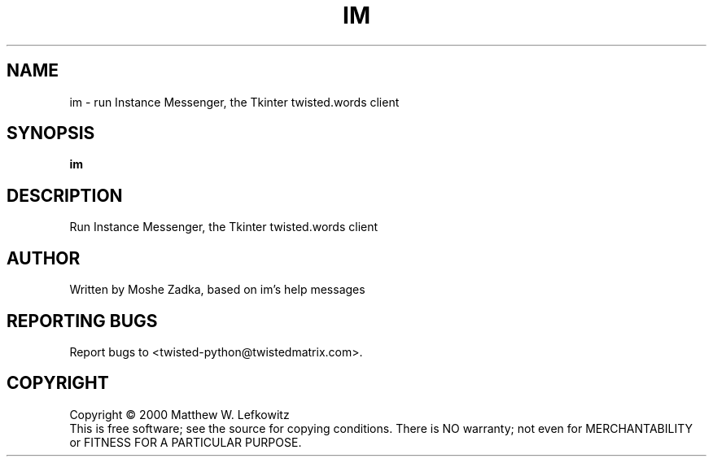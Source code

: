 .TH IM "1" "July 2001" "" ""
.SH NAME
im \- run Instance Messenger, the Tkinter twisted.words client
.SH SYNOPSIS
.B im 
.SH DESCRIPTION
.TP
Run Instance Messenger, the Tkinter twisted.words client
.SH AUTHOR
Written by Moshe Zadka, based on im's help messages
.SH "REPORTING BUGS"
Report bugs to <twisted-python@twistedmatrix.com>.
.SH COPYRIGHT
Copyright \(co 2000 Matthew W. Lefkowitz
.br
This is free software; see the source for copying conditions.  There is NO
warranty; not even for MERCHANTABILITY or FITNESS FOR A PARTICULAR PURPOSE.
